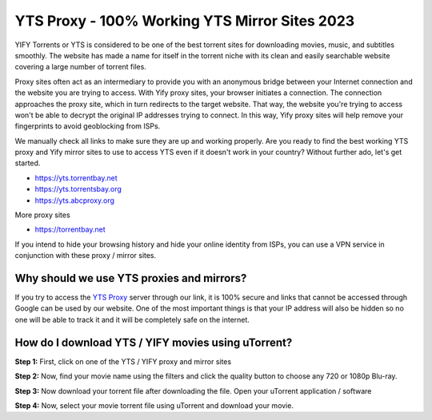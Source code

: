 ##################
YTS Proxy - 100% Working YTS Mirror Sites 2023
##################

YIFY Torrents or YTS is considered to be one of the best torrent sites for downloading movies, music, and subtitles smoothly. The website has made a name for itself in the torrent niche with its clean and easily searchable website covering a large number of torrent files.


Proxy sites often act as an intermediary to provide you with an anonymous bridge between your Internet connection and the website you are trying to access. With Yify proxy sites, your browser initiates a connection. The connection approaches the proxy site, which in turn redirects to the target website. That way, the website you're trying to access won't be able to decrypt the original IP addresses trying to connect. In this way, Yify proxy sites will help remove your fingerprints to avoid geoblocking from ISPs.



We manually check all links to make sure they are up and working properly. Are you ready to find the best working YTS proxy and Yify mirror sites to use to access YTS even if it doesn't work in your country? Without further ado, let's get started.

- https://yts.torrentbay.net
- https://yts.torrentsbay.org
- https://yts.abcproxy.org

More proxy sites

- https://torrentbay.net

If you intend to hide your browsing history and hide your online identity from ISPs, you can use a VPN service in conjunction with these proxy / mirror sites.

*********
Why should we use YTS proxies and mirrors?
*********
If you try to access the `YTS Proxy <https://wesharebytes.com/yts-review-proxy-list/>`_ server through our link, it is 100% secure and links that cannot be accessed through Google can be used by our website. One of the most important things is that your IP address will also be hidden so no one will be able to track it and it will be completely safe on the internet.


*********
How do I download YTS / YIFY movies using uTorrent?
*********
**Step 1:** First, click on one of the YTS / YIFY proxy and mirror sites


**Step 2:** Now, find your movie name using the filters and click the quality button to choose any 720 or 1080p Blu-ray.


**Step 3:** Now download your torrent file after downloading the file. Open your uTorrent application / software


**Step 4:** Now, select your movie torrent file using uTorrent and download your movie.

